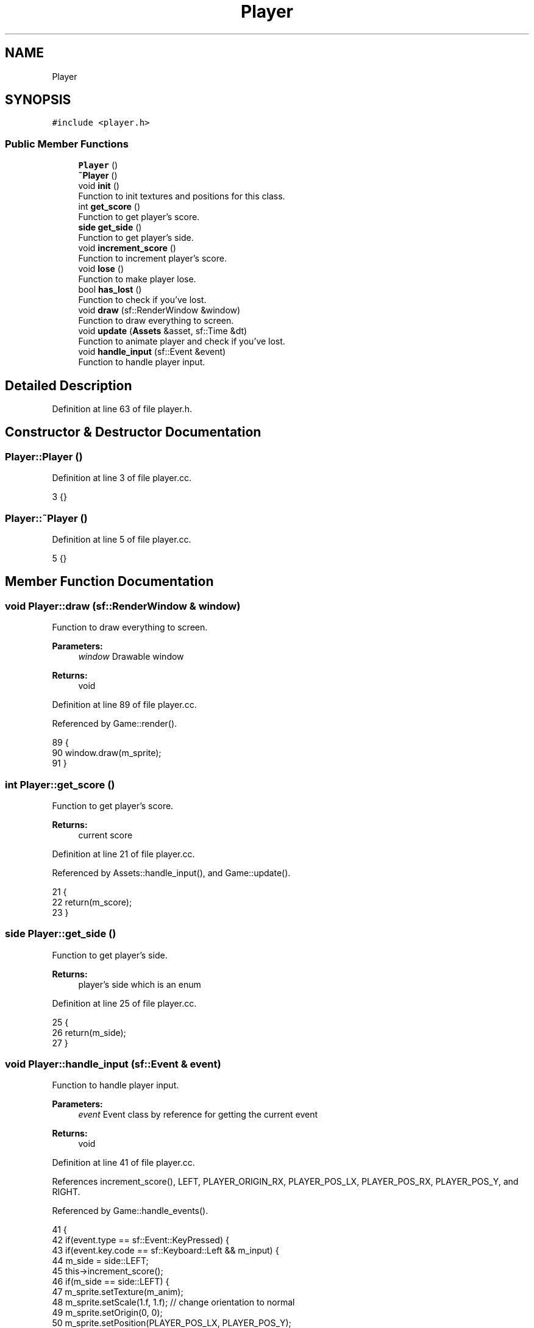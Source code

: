 .TH "Player" 3 "Mon Apr 22 2019" "Version 1.1" "Timberman" \" -*- nroff -*-
.ad l
.nh
.SH NAME
Player
.SH SYNOPSIS
.br
.PP
.PP
\fC#include <player\&.h>\fP
.SS "Public Member Functions"

.in +1c
.ti -1c
.RI "\fBPlayer\fP ()"
.br
.ti -1c
.RI "\fB~Player\fP ()"
.br
.ti -1c
.RI "void \fBinit\fP ()"
.br
.RI "Function to init textures and positions for this class\&. "
.ti -1c
.RI "int \fBget_score\fP ()"
.br
.RI "Function to get player's score\&. "
.ti -1c
.RI "\fBside\fP \fBget_side\fP ()"
.br
.RI "Function to get player's side\&. "
.ti -1c
.RI "void \fBincrement_score\fP ()"
.br
.RI "Function to increment player's score\&. "
.ti -1c
.RI "void \fBlose\fP ()"
.br
.RI "Function to make player lose\&. "
.ti -1c
.RI "bool \fBhas_lost\fP ()"
.br
.RI "Function to check if you've lost\&. "
.ti -1c
.RI "void \fBdraw\fP (sf::RenderWindow &window)"
.br
.RI "Function to draw everything to screen\&. "
.ti -1c
.RI "void \fBupdate\fP (\fBAssets\fP &asset, sf::Time &dt)"
.br
.RI "Function to animate player and check if you've lost\&. "
.ti -1c
.RI "void \fBhandle_input\fP (sf::Event &event)"
.br
.RI "Function to handle player input\&. "
.in -1c
.SH "Detailed Description"
.PP 
Definition at line 63 of file player\&.h\&.
.SH "Constructor & Destructor Documentation"
.PP 
.SS "Player::Player ()"

.PP
Definition at line 3 of file player\&.cc\&.
.PP
.nf
3 {}
.fi
.SS "Player::~Player ()"

.PP
Definition at line 5 of file player\&.cc\&.
.PP
.nf
5 {}
.fi
.SH "Member Function Documentation"
.PP 
.SS "void Player::draw (sf::RenderWindow & window)"

.PP
Function to draw everything to screen\&. 
.PP
\fBParameters:\fP
.RS 4
\fIwindow\fP Drawable window 
.RE
.PP
\fBReturns:\fP
.RS 4
void 
.RE
.PP

.PP
Definition at line 89 of file player\&.cc\&.
.PP
Referenced by Game::render()\&.
.PP
.nf
89                                         {
90     window\&.draw(m_sprite);
91 }
.fi
.SS "int Player::get_score ()"

.PP
Function to get player's score\&. 
.PP
\fBReturns:\fP
.RS 4
current score 
.RE
.PP

.PP
Definition at line 21 of file player\&.cc\&.
.PP
Referenced by Assets::handle_input(), and Game::update()\&.
.PP
.nf
21                       {
22     return(m_score);
23 }
.fi
.SS "\fBside\fP Player::get_side ()"

.PP
Function to get player's side\&. 
.PP
\fBReturns:\fP
.RS 4
player's side which is an enum 
.RE
.PP

.PP
Definition at line 25 of file player\&.cc\&.
.PP
.nf
25                       {
26     return(m_side);
27 }
.fi
.SS "void Player::handle_input (sf::Event & event)"

.PP
Function to handle player input\&. 
.PP
\fBParameters:\fP
.RS 4
\fIevent\fP Event class by reference for getting the current event 
.RE
.PP
\fBReturns:\fP
.RS 4
void 
.RE
.PP

.PP
Definition at line 41 of file player\&.cc\&.
.PP
References increment_score(), LEFT, PLAYER_ORIGIN_RX, PLAYER_POS_LX, PLAYER_POS_RX, PLAYER_POS_Y, and RIGHT\&.
.PP
Referenced by Game::handle_events()\&.
.PP
.nf
41                                         {
42     if(event\&.type == sf::Event::KeyPressed) {
43         if(event\&.key\&.code == sf::Keyboard::Left && m_input) {
44             m_side = side::LEFT;
45             this->increment_score();               
46             if(m_side == side::LEFT) {
47                 m_sprite\&.setTexture(m_anim);
48                 m_sprite\&.setScale(1\&.f, 1\&.f); // change orientation to normal
49                 m_sprite\&.setOrigin(0, 0);
50                 m_sprite\&.setPosition(PLAYER_POS_LX, PLAYER_POS_Y);
51             }
52         }
53         else if(event\&.key\&.code == sf::Keyboard::Right && m_input) {
54             m_side = side::RIGHT;
55             this->increment_score();
56             if(m_side == side::RIGHT) {
57                 m_sprite\&.setTexture(m_anim);
58                 m_sprite\&.setScale(-1\&.f, 1\&.f); // change orientation
59                 m_sprite\&.setOrigin(PLAYER_ORIGIN_RX, 0);
60                 m_sprite\&.setPosition(PLAYER_POS_RX, PLAYER_POS_Y);
61             }
62         }
63         m_input = false;
64     }
65 
66     if(event\&.type == sf::Event::KeyReleased)
67         m_input = true;
68 }
.fi
.SS "bool Player::has_lost ()"

.PP
Function to check if you've lost\&. 
.PP
\fBReturns:\fP
.RS 4
true if lost, false otherwise 
.RE
.PP

.PP
Definition at line 37 of file player\&.cc\&.
.PP
Referenced by Game::handle_events(), Game::handle_input(), and Game::update()\&.
.PP
.nf
37                       {
38     return(m_lost);
39 }
.fi
.SS "void Player::increment_score ()"

.PP
Function to increment player's score\&. 
.PP
\fBReturns:\fP
.RS 4
void 
.RE
.PP

.PP
Definition at line 29 of file player\&.cc\&.
.PP
Referenced by handle_input()\&.
.PP
.nf
29                              {
30     m_score++;
31 }
.fi
.SS "void Player::init ()"

.PP
Function to init textures and positions for this class\&. 
.PP
\fBReturns:\fP
.RS 4
void 
.RE
.PP

.PP
Definition at line 7 of file player\&.cc\&.
.PP
References LEFT, PLAYER_POS_LX, and PLAYER_POS_Y\&.
.PP
Referenced by Game::Game()\&.
.PP
.nf
7                   {
8     m_texture\&.loadFromFile("assets/tm\&.png");
9     m_texture\&.setSmooth(true);
10     m_anim\&.loadFromFile("assets/tm2\&.png");
11     m_anim\&.setSmooth(true);
12     m_sprite\&.setTexture(m_texture);
13     m_sprite\&.setPosition(PLAYER_POS_LX, PLAYER_POS_Y);
14     m_side = side::LEFT;
15     m_score = 0;
16     m_lost = false;
17     m_duration = 0;
18     m_input = true;
19 }
.fi
.SS "void Player::lose ()"

.PP
Function to make player lose\&. 
.PP
\fBReturns:\fP
.RS 4
void 
.RE
.PP

.PP
Definition at line 33 of file player\&.cc\&.
.PP
Referenced by Game::update(), and update()\&.
.PP
.nf
33                   {
34     m_lost = true;
35 }
.fi
.SS "void Player::update (\fBAssets\fP & asset, sf::Time & dt)"

.PP
Function to animate player and check if you've lost\&. 
.PP
\fBParameters:\fP
.RS 4
\fIasset\fP For getting bounds of the last branch 
.br
\fIdt\fP Calculated delta time 
.RE
.PP
\fBReturns:\fP
.RS 4
void 
.RE
.PP

.PP
Definition at line 70 of file player\&.cc\&.
.PP
References Assets::get_branch_bounds(), lose(), and NONE\&.
.PP
Referenced by Game::update()\&.
.PP
.nf
70                                              {
71     /*
72      * NOTE:
73      * The implementation of animating is awful but it was probably /
74      * the only way of doing this without creating a whole animation manager system\&.
75      */
76     if(m_side != side::NONE) {
77         m_duration += dt\&.asSeconds();
78         if(m_duration > 0\&.2f) {
79             m_duration = 0;
80             m_sprite\&.setTexture(m_texture);
81         }
82     }
83     
84     if(m_sprite\&.getGlobalBounds()\&.intersects(asset\&.get_branch_bounds())) {
85         this->lose();
86     }
87 }
.fi


.SH "Author"
.PP 
Generated automatically by Doxygen for Timberman from the source code\&.
